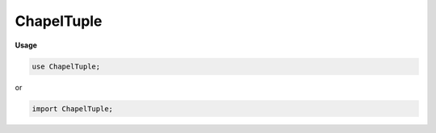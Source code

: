 .. default-domain:: chpl

.. module:: ChapelTuple
   :noindex:

ChapelTuple
===========
**Usage**

.. code-block:: chapel

   use ChapelTuple;


or

.. code-block:: chapel

   import ChapelTuple;



.. record:: _tuple

   .. attribute:: param size: int

.. function:: proc chpl__init_tuple(param size: int) 

.. function:: proc _build_tuple(type t ...) type

.. function:: proc _build_tuple(x ...) 

.. function:: proc _build_tuple_noref(type t ...) type

.. function:: proc _build_tuple_always_allow_ref(x ...) 

.. function:: proc chpl__unref(type t) type

.. function:: operator *(param p: int, type t) type

.. function:: operator *(param p: uint, type t) type

.. function:: operator *(param p: bool, type t) type

.. function:: operator *( p: bool, type t) type

.. function:: proc _build_star_tuple_noref(param p: int, type t) type

.. function:: operator *(type t, param p: int) 

.. function:: operator *( p: integral, type t) type

.. function:: proc chpl__tuplify( x) 

.. function:: proc _check_tuple_var_decl(const ref x: _tuple, param p) param

.. function:: proc _check_tuple_var_decl(const ref x, param p) param

.. function:: operator  = (ref x: _tuple,  y: _tuple)  where x.size == y.size

.. method:: proc  _tuple.this( i: integral) ref

.. method:: proc  _tuple.this( i: bool) ref

.. data:: config param CHPL_WARN_TUPLE_ITERATION = "unset"

.. itermethod:: iter ref _tuple.these() ref

.. itermethod:: iter  _tuple.these(param tag: iterKind)  where tag == iterKind.leader

.. itermethod:: iter ref _tuple.these(param tag: iterKind,  followThis: _tuple) ref where tag == iterKind.follower

.. method:: proc  _tuple.indices 

.. function:: operator :( x: (?, ?), type t: complex(64)) 

   
   Cast from a generic two-tuple to a ``complex(64)``
   

.. function:: operator :( x: (?, ?), type t: complex(128)) 

   
   Cast from a generic two-tuple to a ``complex(128)``
   

.. function:: operator :( x: _tuple, type t: _tuple) 

.. function:: proc chpl__tupleRest( t: _tuple) 

.. function:: operator +( a: _tuple) 

.. function:: operator -( a: _tuple) 

.. function:: operator ~( a: _tuple) 

.. function:: operator !( a: _tuple) 

.. function:: proc max(type t) : t where isTupleType(t)

   
   Returns a tuple of type t with each component set to ``max``
   of the type in the corresponding component of the argument.
   

.. function:: proc min(type t) : t where isTupleType(t)

   
   Returns a tuple of type t with each component set to ``min``
   of the type in the corresponding component of the argument.
   

.. function:: proc chpl_TwoHomogTuples( t1,  t2) param

.. function:: operator +( a: _tuple,  b: _tuple)  where chpl_TwoHomogTuples(a, b)

.. function:: operator +( a: _tuple,  b: _tuple) 

.. function:: operator -( a: _tuple,  b: _tuple)  where chpl_TwoHomogTuples(a, b)

.. function:: operator -( a: _tuple,  b: _tuple) 

.. function:: operator *( a: _tuple,  b: _tuple)  where chpl_TwoHomogTuples(a, b)

.. function:: operator *( a: _tuple,  b: _tuple) 

.. function:: operator /( a: _tuple,  b: _tuple)  where chpl_TwoHomogTuples(a, b)

.. function:: operator /( a: _tuple,  b: _tuple) 

.. function:: operator %( a: _tuple,  b: _tuple)  where chpl_TwoHomogTuples(a, b)

.. function:: operator %( a: _tuple,  b: _tuple) 

.. function:: operator **( a: _tuple,  b: _tuple)  where chpl_TwoHomogTuples(a, b)

.. function:: operator **( a: _tuple,  b: _tuple) 

.. function:: operator &( a: _tuple,  b: _tuple)  where chpl_TwoHomogTuples(a, b)

.. function:: operator &( a: _tuple,  b: _tuple) 

.. function:: operator |( a: _tuple,  b: _tuple)  where chpl_TwoHomogTuples(a, b)

.. function:: operator |( a: _tuple,  b: _tuple) 

.. function:: operator ^( a: _tuple,  b: _tuple)  where chpl_TwoHomogTuples(a, b)

.. function:: operator ^( a: _tuple,  b: _tuple) 

.. function:: operator <<( a: _tuple,  b: _tuple)  where chpl_TwoHomogTuples(a, b)

.. function:: operator <<( a: _tuple,  b: _tuple) 

.. function:: operator >>( a: _tuple,  b: _tuple)  where chpl_TwoHomogTuples(a, b)

.. function:: operator >>( a: _tuple,  b: _tuple) 

.. function:: operator >( a: _tuple,  b: _tuple) 

.. function:: operator >=( a: _tuple,  b: _tuple) 

.. function:: operator <( a: _tuple,  b: _tuple) 

.. function:: operator <=( a: _tuple,  b: _tuple) 

.. function:: operator ==( a: _tuple,  b: _tuple) 

.. function:: operator !=( a: _tuple,  b: _tuple) 

.. function:: operator +( x: _tuple,  y: x(0).type)  where isHomogeneousTuple(x)

.. function:: operator +( x: ?t,  y: _tuple)  where isHomogeneousTuple(y) && isCoercible(t, y(0).type)

.. function:: operator -( x: _tuple,  y: x(0).type)  where isHomogeneousTuple(x)

.. function:: operator -( x: ?t,  y: _tuple)  where isHomogeneousTuple(y) && isCoercible(t, y(0).type)

.. function:: operator *( x: _tuple,  y: x(0).type)  where isHomogeneousTuple(x)

.. function:: operator *( x: ?t,  y: _tuple)  where isHomogeneousTuple(y) && isCoercible(t, y(0).type)

.. function:: operator /( x: _tuple,  y: x(0).type)  where isHomogeneousTuple(x)

.. function:: operator /( x: ?t,  y: _tuple)  where isHomogeneousTuple(y) && isCoercible(t, y(0).type)

.. function:: operator %( x: _tuple,  y: x(0).type)  where isHomogeneousTuple(x)

.. function:: operator %( x: ?t,  y: _tuple)  where isHomogeneousTuple(y) && isCoercible(t, y(0).type)

.. function:: operator **( x: _tuple,  y: x(0).type)  where isHomogeneousTuple(x)

.. function:: operator **( x: ?t,  y: _tuple)  where isHomogeneousTuple(y) && isCoercible(t, y(0).type)

.. function:: operator &( x: _tuple,  y: x(0).type)  where isHomogeneousTuple(x)

.. function:: operator &( x: ?t,  y: _tuple)  where isHomogeneousTuple(y) && isCoercible(t, y(0).type)

.. function:: operator |( x: _tuple,  y: x(0).type)  where isHomogeneousTuple(x)

.. function:: operator |( x: ?t,  y: _tuple)  where isHomogeneousTuple(y) && isCoercible(t, y(0).type)

.. function:: operator ^( x: _tuple,  y: x(0).type)  where isHomogeneousTuple(x)

.. function:: operator ^( x: ?t,  y: _tuple)  where isHomogeneousTuple(y) && isCoercible(t, y(0).type)

.. function:: operator <<( x: _tuple,  y: x(0).type)  where isHomogeneousTuple(x)

.. function:: operator <<( x: ?t,  y: _tuple)  where isHomogeneousTuple(y) && isCoercible(t, y(0).type)

.. function:: operator >>( x: _tuple,  y: x(0).type)  where isHomogeneousTuple(x)

.. function:: operator >>( x: ?t,  y: _tuple)  where isHomogeneousTuple(y) && isCoercible(t, y(0).type)

